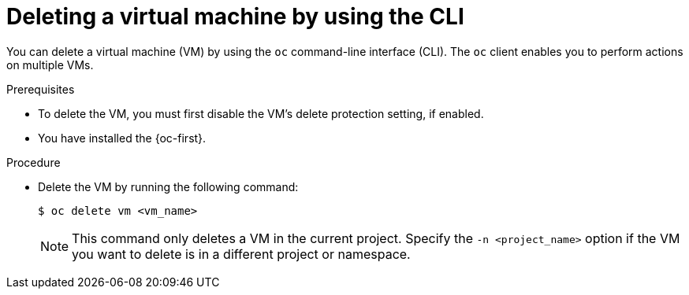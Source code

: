 // Module included in the following assemblies:
//
// * virt/managing-vms/virt-delete-vms.adoc

:_mod-docs-content-type: PROCEDURE
[id="virt-deleting-vms_{context}"]

= Deleting a virtual machine by using the CLI

You can delete a virtual machine (VM) by using the `oc` command-line interface (CLI). The `oc` client enables you to perform actions on multiple VMs.

.Prerequisites

* To delete the VM, you must first disable the VM's delete protection setting, if enabled.
* You have installed the {oc-first}.

.Procedure

* Delete the VM by running the following command:
+
[source,terminal]
----
$ oc delete vm <vm_name>
----
+
[NOTE]
====
This command only deletes a VM in the current project. Specify the
`-n <project_name>` option if the VM you want to delete is in
a different project or namespace.
====
